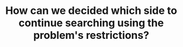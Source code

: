 :PROPERTIES:
:ID:       C65814C2-1833-4599-8443-AD0F94C8AA22
:END:
#+TITLE: How can we decided which side to continue searching using the problem's restrictions?
